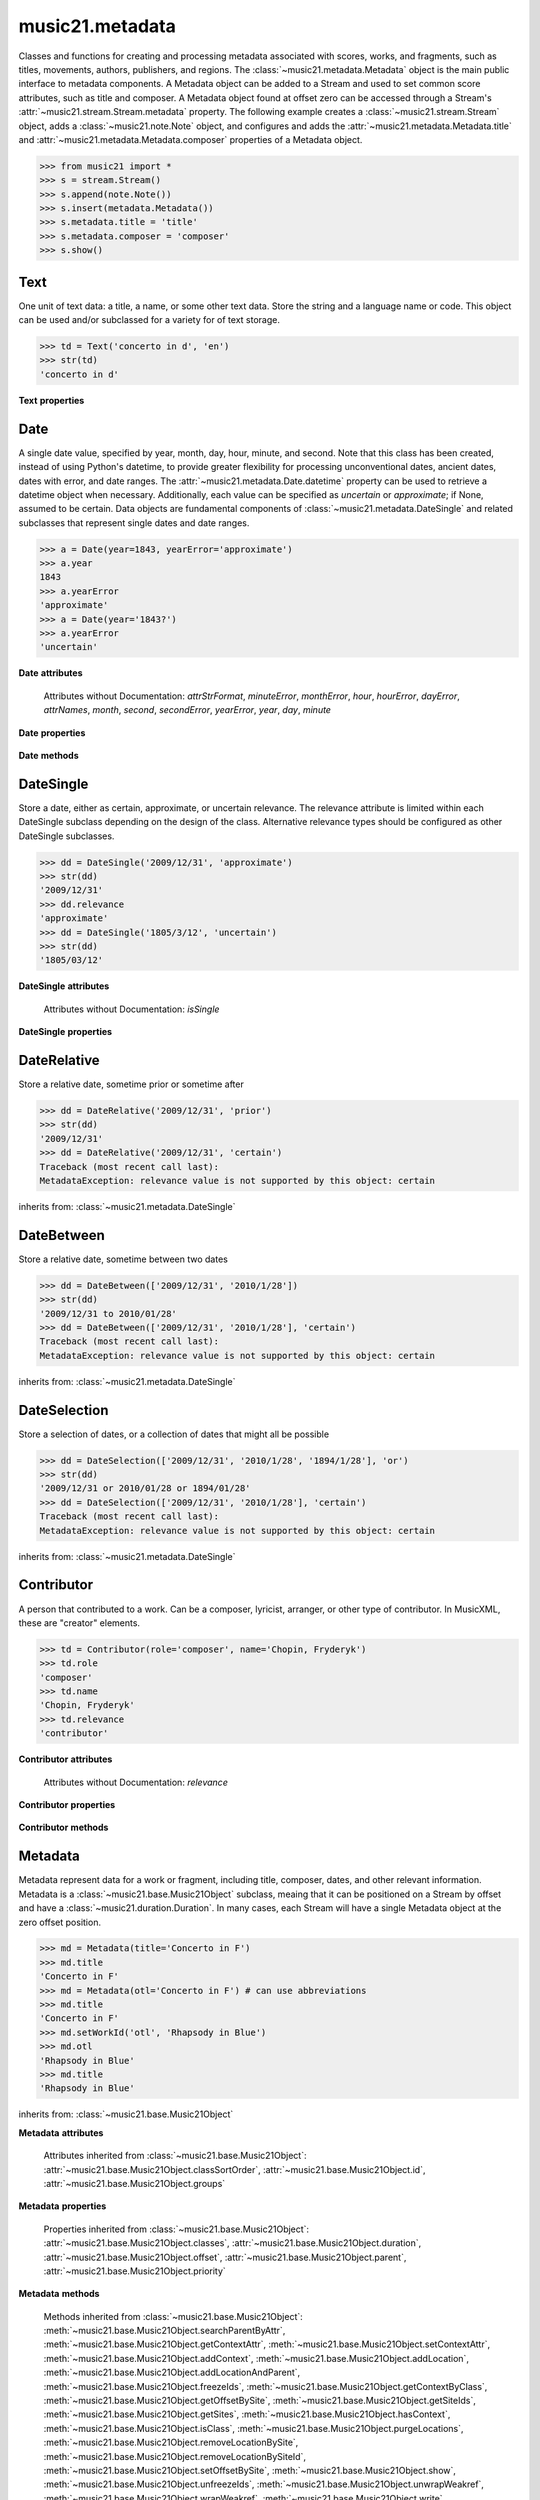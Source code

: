 .. _moduleMetadata:

music21.metadata
================

.. WARNING: DO NOT EDIT THIS FILE: AUTOMATICALLY GENERATED

.. module:: music21.metadata

Classes and functions for creating and processing metadata associated with scores, works, and fragments, such as titles, movements, authors, publishers, and regions. The :class:`~music21.metadata.Metadata` object is the main public interface to metadata components. A Metadata object can be added to a Stream and used to set common score attributes, such as title and composer. A Metadata object found at offset zero can be accessed through a Stream's :attr:`~music21.stream.Stream.metadata` property. The following example creates a :class:`~music21.stream.Stream` object, adds a :class:`~music21.note.Note` object, and configures and adds the :attr:`~music21.metadata.Metadata.title` and :attr:`~music21.metadata.Metadata.composer` properties of a Metadata object. 

>>> from music21 import *
>>> s = stream.Stream()
>>> s.append(note.Note())
>>> s.insert(metadata.Metadata())
>>> s.metadata.title = 'title'
>>> s.metadata.composer = 'composer'
>>> s.show()


.. image:: images/moduleMetadata-01.* 
    :width: 600




.. function:: abbreviationToRole(value)

    Get ROLE_ABBREVIATIONS as string-like attributes, used for Contributors. 

    >>> abbreviationToRole('com')
    'composer' 
    >>> abbreviationToRole('lib')
    'librettist' 
    >>> for id in ROLE_ABBREVIATIONS:
    ...    post = abbreviationToRole(id) 

.. function:: abbreviationToWorkId(value)

    Get work id abbreviations. 

    >>> abbreviationToWorkId('otl')
    'title' 
    >>> for id in WORK_ID_ABBREVIATIONS:
    ...    post = abbreviationToWorkId(id) 

.. function:: errorToSymbol(value)

    Convert an error string (appoximate, uncertain) into a symbol. 

    >>> errorToSymbol('approximate')
    '~' 
    >>> errorToSymbol('uncertain')
    '?' 

.. function:: roleToAbbreviation(value)

    Get a role id from a string representation. 

    >>> roleToAbbreviation('composer')
    'com' 
    >>> for n in ROLES:
    ...     post = roleToAbbreviation(n) 

.. function:: workIdToAbbreviation(value)

    Get a role id from a string representation. 

    >>> workIdToAbbreviation('localeOfComposition')
    'opc' 
    >>> for n in WORK_IDS:
    ...     post = workIdToAbbreviation(n) 

Text
----

.. inheritance-diagram:: Text

.. class:: Text(data=, language=None)

    One unit of text data: a title, a name, or some other text data. Store the string and a language name or code. This object can be used and/or subclassed for a variety for of text storage. 

    

    >>> td = Text('concerto in d', 'en')
    >>> str(td)
    'concerto in d' 

    

    **Text** **properties**

        .. attribute:: language

            Set the language of the Text stored within. 

            >>> t = Text('my text')
            >>> t.language = 'en'
            >>> t.language
            'en' 


Date
----

.. inheritance-diagram:: Date

.. class:: Date(*args, **keywords)

    A single date value, specified by year, month, day, hour, minute, and second. Note that this class has been created, instead of using Python's datetime, to provide greater flexibility for processing unconventional dates, ancient dates, dates with error, and date ranges. The :attr:`~music21.metadata.Date.datetime` property can be used to retrieve a datetime object when necessary. Additionally, each value can be specified as `uncertain` or `approximate`; if None, assumed to be certain. Data objects are fundamental components of :class:`~music21.metadata.DateSingle` and related subclasses that represent single dates and date ranges. 

    

    

    >>> a = Date(year=1843, yearError='approximate')
    >>> a.year
    1843 
    >>> a.yearError
    'approximate' 
    >>> a = Date(year='1843?')
    >>> a.yearError
    'uncertain' 

    

    

    **Date** **attributes**

        Attributes without Documentation: `attrStrFormat`, `minuteError`, `monthError`, `hour`, `hourError`, `dayError`, `attrNames`, `month`, `second`, `secondError`, `yearError`, `year`, `day`, `minute`

    **Date** **properties**

        .. attribute:: datetime

            Return a datetime object representation. 

            >>> a = Date(year=1843, month=3, day=3)
            >>> a.datetime
            datetime.datetime(1843, 3, 3, 0, 0) 

        .. attribute:: hasError

            Return True if any data points have error defined. 

            >>> a = Date(year=1843, month=3, day=3, dayError='approximate')
            >>> a.hasError
            True 
            >>> b = Date(year=1843, month=3, day=3, minute=3)
            >>> b.hasError
            False 

        .. attribute:: hasTime

            Return True if any time elements are defined. 

            >>> a = Date(year=1843, month=3, day=3)
            >>> a.hasTime
            False 
            >>> b = Date(year=1843, month=3, day=3, minute=3)
            >>> b.hasTime
            True 

    **Date** **methods**

        .. method:: load(value)

            Load values by string, datetime object, or Date object. 

            >>> a = Date(year=1843, month=3, day=3)
            >>> b = Date()
            >>> b.load(a)
            >>> b.year
            1843 

        .. method:: loadDatetime(dt)

            Load time data from a datetime object. 

            >>> import datetime
            >>> dt = datetime.datetime(2005, 02, 01)
            >>> dt
            datetime.datetime(2005, 2, 1, 0, 0) 
            >>> a = Date()
            >>> a.loadDatetime(dt)
            >>> str(a)
            '2005/02/01' 

        .. method:: loadOther(other)

            Load values based on another Date object: 

            >>> a = Date(year=1843, month=3, day=3)
            >>> b = Date()
            >>> b.loadOther(a)
            >>> b.year
            1843 

        .. method:: loadStr(str)

            Load a string date representation. Assume year/month/day/hour:minute:second 

            >>> from music21 import *
            >>> d = metadata.Date()
            >>> d.loadStr('3030?/12~/?4')
            >>> d.month, d.monthError
            (12, 'approximate') 
            >>> d.year, d.yearError
            (3030, 'uncertain') 
            >>> d.month, d.monthError
            (12, 'approximate') 
            >>> d.day, d.dayError
            (4, 'uncertain') 
            >>> d = metadata.Date()
            >>> d.loadStr('1834/12/4/4:50:32')
            >>> d.minute, d.second
            (50, 32) 

            


DateSingle
----------

.. inheritance-diagram:: DateSingle

.. class:: DateSingle(data=, relevance=certain)

    Store a date, either as certain, approximate, or uncertain relevance. The relevance attribute is limited within each DateSingle subclass depending on the design of the class. Alternative relevance types should be configured as other DateSingle subclasses. 

    

    >>> dd = DateSingle('2009/12/31', 'approximate')
    >>> str(dd)
    '2009/12/31' 
    >>> dd.relevance
    'approximate' 
    >>> dd = DateSingle('1805/3/12', 'uncertain')
    >>> str(dd)
    '1805/03/12' 

    

    **DateSingle** **attributes**

        Attributes without Documentation: `isSingle`

    **DateSingle** **properties**

        .. attribute:: datetime

            Return a datetime object representation. 

            >>> d = Date(year=1843, month=3, day=3)
            >>> ds = DateSingle(d)
            >>> ds.datetime
            datetime.datetime(1843, 3, 3, 0, 0) 

        .. attribute:: relevance

            No documentation. 


DateRelative
------------

.. class:: DateRelative(data=, relevance=after)

    Store a relative date, sometime prior or sometime after 

    

    >>> dd = DateRelative('2009/12/31', 'prior')
    >>> str(dd)
    '2009/12/31' 
    >>> dd = DateRelative('2009/12/31', 'certain')
    Traceback (most recent call last): 
    MetadataException: relevance value is not supported by this object: certain 

    inherits from: :class:`~music21.metadata.DateSingle`


DateBetween
-----------

.. class:: DateBetween(data=[], relevance=between)

    Store a relative date, sometime between two dates 

    

    >>> dd = DateBetween(['2009/12/31', '2010/1/28'])
    >>> str(dd)
    '2009/12/31 to 2010/01/28' 
    >>> dd = DateBetween(['2009/12/31', '2010/1/28'], 'certain')
    Traceback (most recent call last): 
    MetadataException: relevance value is not supported by this object: certain 

    inherits from: :class:`~music21.metadata.DateSingle`


DateSelection
-------------

.. class:: DateSelection(data=, relevance=or)

    Store a selection of dates, or a collection of dates that might all be possible 

    

    >>> dd = DateSelection(['2009/12/31', '2010/1/28', '1894/1/28'], 'or')
    >>> str(dd)
    '2009/12/31 or 2010/01/28 or 1894/01/28' 
    >>> dd = DateSelection(['2009/12/31', '2010/1/28'], 'certain')
    Traceback (most recent call last): 
    MetadataException: relevance value is not supported by this object: certain 

    inherits from: :class:`~music21.metadata.DateSingle`


Contributor
-----------

.. inheritance-diagram:: Contributor

.. class:: Contributor(*args, **keywords)

    A person that contributed to a work. Can be a composer, lyricist, arranger, or other type of contributor. In MusicXML, these are "creator" elements. 

    

    >>> td = Contributor(role='composer', name='Chopin, Fryderyk')
    >>> td.role
    'composer' 
    >>> td.name
    'Chopin, Fryderyk' 
    >>> td.relevance
    'contributor' 

    

    

    **Contributor** **attributes**

        Attributes without Documentation: `relevance`

    **Contributor** **properties**

        .. attribute:: mx

            Return a mxCreator object based on this object. 

            >>> from music21 import *
            >>> md = metadata.Metadata()
            >>> md.composer = 'frank'
            >>> mxCreator = md._contributors[0].mx
            >>> mxCreator.get('charData')
            'frank' 
            >>> mxCreator.get('type')
            'composer' 

        .. attribute:: name

            Returns the text name, or the first of many names entered. 

            >>> td = Contributor(role='composer', names=['Chopin, Fryderyk', 'Chopin, Frederick'])
            >>> td.name
            'Chopin, Fryderyk' 
            >>> td.names
            ['Chopin, Fryderyk', 'Chopin, Frederick'] 

            

        .. attribute:: names

            Returns all names in a list. 

            >>> td = Contributor(role='composer', names=['Chopin, Fryderyk', 'Chopin, Frederick'])
            >>> td.names
            ['Chopin, Fryderyk', 'Chopin, Frederick'] 

        .. attribute:: role

            The role is what part this Contributor plays in the work. Both full roll strings and roll abbreviations may be used. 

            >>> td = Contributor()
            >>> td.role = 'composer'
            >>> td.role
            'composer' 
            >>> td.role = 'lor'
            >>> td.role
            'orchestrator' 

    **Contributor** **methods**

        .. method:: age()

            Calculate the age of the Contributor, returning a datetime.timedelta object. 

            >>> a = Contributor(name='Beethoven, Ludwig van', role='composer', birth='1770/12/17', death='1827/3/26')
            >>> a.role
            'composer' 
            >>> a.age()
            datetime.timedelta(20552) 
            >>> str(a.age())
            '20552 days, 0:00:00' 
            >>> a.age().days / 365
            56 


Metadata
--------

.. inheritance-diagram:: Metadata

.. class:: Metadata(*args, **keywords)

    Metadata represent data for a work or fragment, including title, composer, dates, and other relevant information. Metadata is a :class:`~music21.base.Music21Object` subclass, meaing that it can be positioned on a Stream by offset and have a :class:`~music21.duration.Duration`. In many cases, each Stream will have a single Metadata object at the zero offset position. 

    

    >>> md = Metadata(title='Concerto in F')
    >>> md.title
    'Concerto in F' 
    >>> md = Metadata(otl='Concerto in F') # can use abbreviations
    >>> md.title
    'Concerto in F' 
    >>> md.setWorkId('otl', 'Rhapsody in Blue')
    >>> md.otl
    'Rhapsody in Blue' 
    >>> md.title
    'Rhapsody in Blue' 

    inherits from: :class:`~music21.base.Music21Object`

    **Metadata** **attributes**

        Attributes inherited from :class:`~music21.base.Music21Object`: :attr:`~music21.base.Music21Object.classSortOrder`, :attr:`~music21.base.Music21Object.id`, :attr:`~music21.base.Music21Object.groups`

    **Metadata** **properties**

        .. attribute:: composer

            Get or set the composer of this work. More than one composer may be specified. The composer attribute does not live in Metadata, but creates a :class:`~music21.metadata.Contributor` object in the Metadata object. 

            >>> md = Metadata(title='Third Symphony', popularTitle='Eroica', composer='Beethoven, Ludwig van')
            >>> md.composer
            'Beethoven, Ludwig van' 

        .. attribute:: composers

            Get a list of all :class:`~music21.metadata.Contributor` objects defined as composer of this work. 

        .. attribute:: movementName

            Get or set the movement title. 

        .. attribute:: movementNumber

            Get or set the movement number. 

        .. attribute:: mx

            Return a mxScore object, to be merged or used in final musicxml output 

        .. attribute:: number

            Get or set the number of the work. 

        .. attribute:: opusNumber

            Get or set the opus number. 

        .. attribute:: title

            Get the title of the work, or the next matched title string available from related parameter fields. 

            >>> md = Metadata(title='Third Symphony')
            >>> md.title
            'Third Symphony' 
            >>> md = Metadata(popularTitle='Eroica')
            >>> md.title
            'Eroica' 
            >>> md = Metadata(title='Third Symphony', popularTitle='Eroica')
            >>> md.title
            'Third Symphony' 
            >>> md.popularTitle
            'Eroica' 
            >>> md.otp
            'Eroica' 

        Properties inherited from :class:`~music21.base.Music21Object`: :attr:`~music21.base.Music21Object.classes`, :attr:`~music21.base.Music21Object.duration`, :attr:`~music21.base.Music21Object.offset`, :attr:`~music21.base.Music21Object.parent`, :attr:`~music21.base.Music21Object.priority`

    **Metadata** **methods**

        .. method:: addContributor(c)

            Assign a :class:`~music21.metadata.Contributor` object to this Metadata. 

            >>> md = Metadata(title='Third Symphony')
            >>> c = Contributor()
            >>> c.name = 'Beethoven, Ludwig van'
            >>> c.role = 'composer'
            >>> md.addContributor(c)
            >>> md.composer
            'Beethoven, Ludwig van' 
            >>> md.composer = 'frank'
            >>> md.composers
            ['Beethoven, Ludwig van', 'frank'] 

        .. method:: getContributorsByRole(value)

            Return a :class:`~music21.metadata.Contributor` if defined for a provided role. 

            >>> md = Metadata(title='Third Symphony')
            >>> c = Contributor()
            >>> c.name = 'Beethoven, Ludwig van'
            >>> c.role = 'composer'
            >>> md.addContributor(c)
            >>> cList = md.getContributorsByRole('composer')
            >>> cList[0].name
            'Beethoven, Ludwig van' 

            

        .. method:: setWorkId(idStr, value)

            Directly set a workd id, given either as a full string name or as a three character abbreviation. 

            >>> md = Metadata(title='Quartet')
            >>> md.title
            'Quartet' 
            >>> md.setWorkId('otl', 'Trio')
            >>> md.title
            'Trio' 
            >>> md.setWorkId('sdf', None)
            Traceback (most recent call last): 
            MetadataException: no work id available with id: sdf 

            

        Methods inherited from :class:`~music21.base.Music21Object`: :meth:`~music21.base.Music21Object.searchParentByAttr`, :meth:`~music21.base.Music21Object.getContextAttr`, :meth:`~music21.base.Music21Object.setContextAttr`, :meth:`~music21.base.Music21Object.addContext`, :meth:`~music21.base.Music21Object.addLocation`, :meth:`~music21.base.Music21Object.addLocationAndParent`, :meth:`~music21.base.Music21Object.freezeIds`, :meth:`~music21.base.Music21Object.getContextByClass`, :meth:`~music21.base.Music21Object.getOffsetBySite`, :meth:`~music21.base.Music21Object.getSiteIds`, :meth:`~music21.base.Music21Object.getSites`, :meth:`~music21.base.Music21Object.hasContext`, :meth:`~music21.base.Music21Object.isClass`, :meth:`~music21.base.Music21Object.purgeLocations`, :meth:`~music21.base.Music21Object.removeLocationBySite`, :meth:`~music21.base.Music21Object.removeLocationBySiteId`, :meth:`~music21.base.Music21Object.setOffsetBySite`, :meth:`~music21.base.Music21Object.show`, :meth:`~music21.base.Music21Object.unfreezeIds`, :meth:`~music21.base.Music21Object.unwrapWeakref`, :meth:`~music21.base.Music21Object.wrapWeakref`, :meth:`~music21.base.Music21Object.write`


Copyright
---------

.. class:: Copyright(*args, **keywords)

    An object representation of copyright. 

    


Creator
-------

.. class:: Creator(*args, **keywords)

    A person that created a work. Can be a composer, lyricist, arranger, or other type of contributor. In MusicXML, these are "creator" elements. 

    

    >>> td = Creator(role='composer', name='Chopin, Fryderyk')
    >>> td.role
    'composer' 
    >>> td.name
    'Chopin, Fryderyk' 
    >>> td.relevance
    'creator' 

    inherits from: :class:`~music21.metadata.Contributor`


Imprint
-------

.. class:: Imprint(*args, **keywords)

    An object representation of imprint, or publication. 

    


